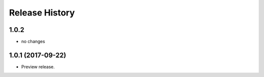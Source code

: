 .. :changelog:

Release History
===============

1.0.2
+++++
* no changes

1.0.1 (2017-09-22)
++++++++++++++++++
* Preview release.
